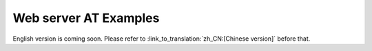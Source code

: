 Web server AT Examples
======================

English version is coming soon. Please refer to :link_to_translation:`zh_CN:[Chinese version]` before that.